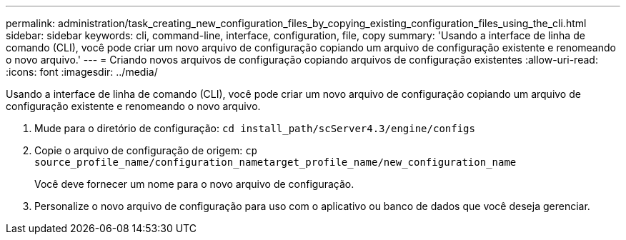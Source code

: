 ---
permalink: administration/task_creating_new_configuration_files_by_copying_existing_configuration_files_using_the_cli.html 
sidebar: sidebar 
keywords: cli, command-line, interface, configuration, file, copy 
summary: 'Usando a interface de linha de comando (CLI), você pode criar um novo arquivo de configuração copiando um arquivo de configuração existente e renomeando o novo arquivo.' 
---
= Criando novos arquivos de configuração copiando arquivos de configuração existentes
:allow-uri-read: 
:icons: font
:imagesdir: ../media/


[role="lead"]
Usando a interface de linha de comando (CLI), você pode criar um novo arquivo de configuração copiando um arquivo de configuração existente e renomeando o novo arquivo.

. Mude para o diretório de configuração: `cd install_path/scServer4.3/engine/configs`
. Copie o arquivo de configuração de origem: `cp source_profile_name/configuration_nametarget_profile_name/new_configuration_name`
+
Você deve fornecer um nome para o novo arquivo de configuração.

. Personalize o novo arquivo de configuração para uso com o aplicativo ou banco de dados que você deseja gerenciar.

